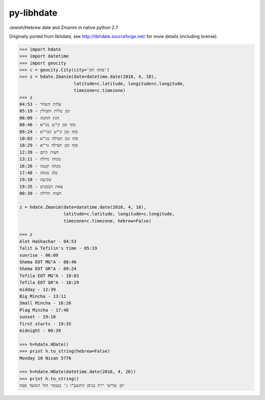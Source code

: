 py-libhdate
===========

Jewish/Hebrew date and Zmanim in native python 2.7

Originally ported from libhdate, see http://libhdate.sourceforge.net/ for more details (including license)

.. code :: python

    >>> import hdate
    >>> import datetime
    >>> import geocity
    >>> c = geocity.City(city='פתח תק')
    >>> z = hdate.Zmanim(date=datetime.date(2016, 4, 18),
                         latitude=c.latitude, longitude=c.longitude, 
                         timezone=c.timezone)
    >>> z
    עלות השחר - 04:53
    זמן טלית ותפילין - 05:19
    הנץ החמה - 06:09
    סוף זמן ק"ש מג"א - 08:46
    סוף זמן ק"ש הגר"א - 09:24
    סוף זמן תפילה מג"א - 10:03
    סוף זמן תפילה גר"א - 10:29
    חצות היום - 12:39
    מנחה גדולה - 13:11
    מנחה קטנה - 16:26
    פלג מנחה - 17:48
    שקיעה - 19:10
    צאת הככבים - 19:35
    חצות הלילה - 00:39
    
    z = hdate.Zmanim(date=datetime.date(2016, 4, 18),
                     latitude=c.latitude, longitude=c.longitude, 
                     timezone=c.timezone, hebrew=False)
    
    >>> z
    Alot HaShachar - 04:53
    Talit & Tefilin's time - 05:19
    sunrise - 06:09
    Shema EOT MG"A - 08:46
    Shema EOT GR"A - 09:24
    Tefila EOT MG"A - 10:03
    Tefila EOT GR"A - 10:29
    midday - 12:39
    Big Mincha - 13:11
    Small Mincha - 16:26
    Plag Mincha - 17:48
    sunset - 19:10
    first starts - 19:35
    midnight - 00:39
    
    >>> h=hdate.HDate()
    >>> print h.to_string(hebrew=False)
    Monday 10 Nisan 5776
    
    >>> h=hdate.HDate(datetime.date(2016, 4, 26))
    >>> print h.to_string()
    יום שלישי י"ח בניסן התשע"ו ג' בעומר חול המועד פסח
